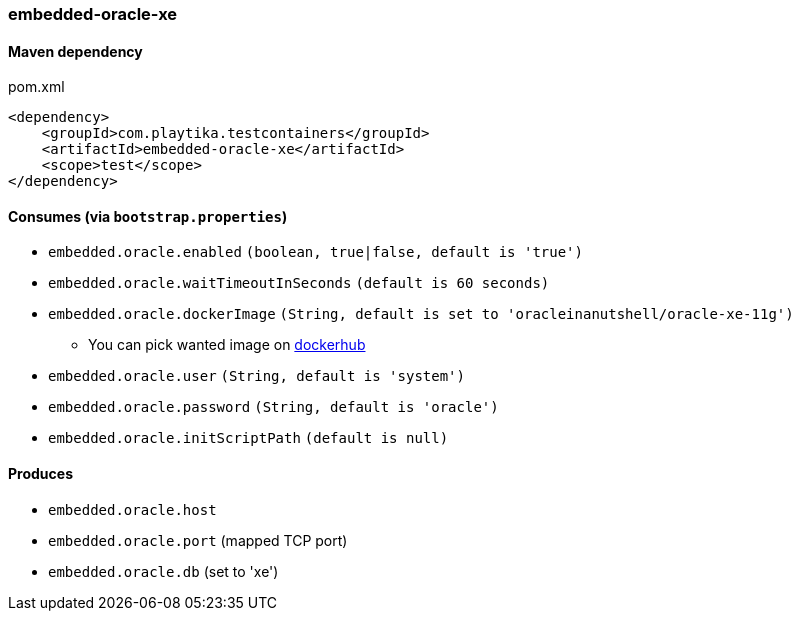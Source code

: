 === embedded-oracle-xe

==== Maven dependency

.pom.xml
[source,xml]
----
<dependency>
    <groupId>com.playtika.testcontainers</groupId>
    <artifactId>embedded-oracle-xe</artifactId>
    <scope>test</scope>
</dependency>
----

==== Consumes (via `bootstrap.properties`)

* `embedded.oracle.enabled` `(boolean, true|false, default is 'true')`
* `embedded.oracle.waitTimeoutInSeconds` `(default is 60 seconds)`
* `embedded.oracle.dockerImage` `(String, default is set to 'oracleinanutshell/oracle-xe-11g')`
** You can pick wanted image on https://hub.docker.com/search?q=oracle-xe&type=image[dockerhub]
* `embedded.oracle.user` `(String, default is 'system')`
* `embedded.oracle.password` `(String, default is 'oracle')`
* `embedded.oracle.initScriptPath` `(default is null)`

==== Produces

* `embedded.oracle.host`
* `embedded.oracle.port` (mapped TCP port)
* `embedded.oracle.db` (set to 'xe')

// TODO: missing example